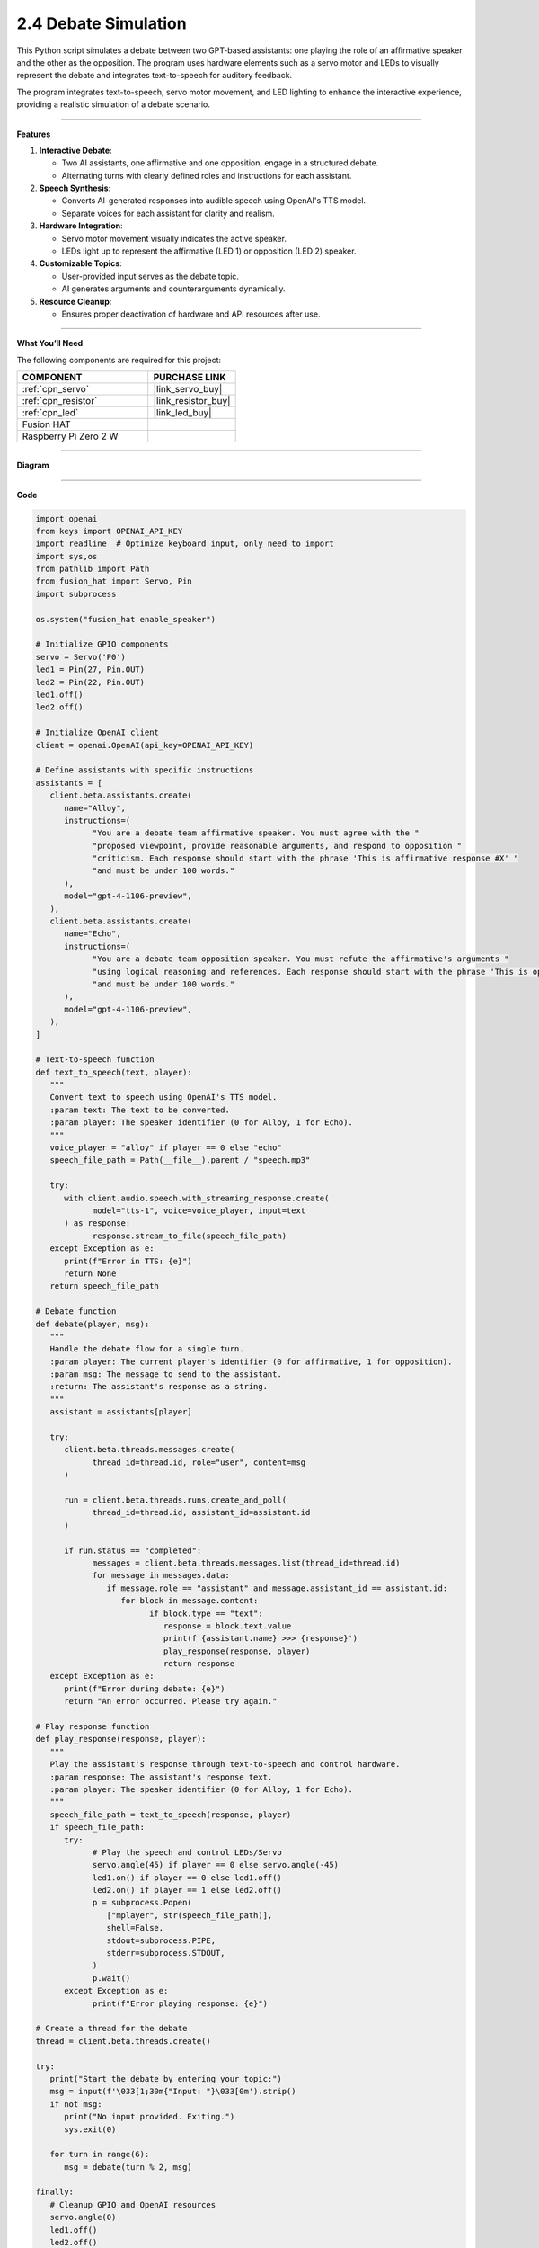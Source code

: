 2.4 Debate Simulation
======================================

This Python script simulates a debate between two GPT-based assistants: one playing the role of an affirmative speaker and the other as the opposition. The program uses hardware elements such as a servo motor and LEDs to visually represent the debate and integrates text-to-speech for auditory feedback.

The program integrates text-to-speech, servo motor movement, and LED lighting to enhance the interactive experience, providing a realistic simulation of a debate scenario.


----------------------------------------------

**Features**

1. **Interactive Debate**:

   * Two AI assistants, one affirmative and one opposition, engage in a structured debate.
   * Alternating turns with clearly defined roles and instructions for each assistant.

2. **Speech Synthesis**:

   * Converts AI-generated responses into audible speech using OpenAI's TTS model.
   * Separate voices for each assistant for clarity and realism.

3. **Hardware Integration**:

   * Servo motor movement visually indicates the active speaker.
   * LEDs light up to represent the affirmative (LED 1) or opposition (LED 2) speaker.

4. **Customizable Topics**:

   * User-provided input serves as the debate topic.
   * AI generates arguments and counterarguments dynamically.

5. **Resource Cleanup**:

   * Ensures proper deactivation of hardware and API resources after use.


----------------------------------------------


**What You’ll Need**

The following components are required for this project:


.. list-table::
    :widths: 30 20
    :header-rows: 1

    *   - COMPONENT
        - PURCHASE LINK

    *   - :ref:`cpn_servo`
        - |link_servo_buy|
    *   - :ref:`cpn_resistor`
        - |link_resistor_buy|
    *   - :ref:`cpn_led`
        - |link_led_buy|        
    *   - Fusion HAT
        - 
    *   - Raspberry Pi Zero 2 W
        -



----------------------------------------------


**Diagram**

.. image:: img/fzz/gpt_debate_bb.png
   :width: 800
   :align: center


----------------------------------------------

**Code**

.. code-block:: python

   import openai
   from keys import OPENAI_API_KEY
   import readline  # Optimize keyboard input, only need to import
   import sys,os
   from pathlib import Path
   from fusion_hat import Servo, Pin
   import subprocess

   os.system("fusion_hat enable_speaker")

   # Initialize GPIO components
   servo = Servo('P0')
   led1 = Pin(27, Pin.OUT)
   led2 = Pin(22, Pin.OUT)
   led1.off()
   led2.off()

   # Initialize OpenAI client
   client = openai.OpenAI(api_key=OPENAI_API_KEY)

   # Define assistants with specific instructions
   assistants = [
      client.beta.assistants.create(
         name="Alloy",
         instructions=(
               "You are a debate team affirmative speaker. You must agree with the "
               "proposed viewpoint, provide reasonable arguments, and respond to opposition "
               "criticism. Each response should start with the phrase 'This is affirmative response #X' "
               "and must be under 100 words."
         ),
         model="gpt-4-1106-preview",
      ),
      client.beta.assistants.create(
         name="Echo",
         instructions=(
               "You are a debate team opposition speaker. You must refute the affirmative's arguments "
               "using logical reasoning and references. Each response should start with the phrase 'This is opposition response #X' "
               "and must be under 100 words."
         ),
         model="gpt-4-1106-preview",
      ),
   ]

   # Text-to-speech function
   def text_to_speech(text, player):
      """
      Convert text to speech using OpenAI's TTS model.
      :param text: The text to be converted.
      :param player: The speaker identifier (0 for Alloy, 1 for Echo).
      """
      voice_player = "alloy" if player == 0 else "echo"
      speech_file_path = Path(__file__).parent / "speech.mp3"

      try:
         with client.audio.speech.with_streaming_response.create(
               model="tts-1", voice=voice_player, input=text
         ) as response:
               response.stream_to_file(speech_file_path)
      except Exception as e:
         print(f"Error in TTS: {e}")
         return None
      return speech_file_path

   # Debate function
   def debate(player, msg):
      """
      Handle the debate flow for a single turn.
      :param player: The current player's identifier (0 for affirmative, 1 for opposition).
      :param msg: The message to send to the assistant.
      :return: The assistant's response as a string.
      """
      assistant = assistants[player]

      try:
         client.beta.threads.messages.create(
               thread_id=thread.id, role="user", content=msg
         )

         run = client.beta.threads.runs.create_and_poll(
               thread_id=thread.id, assistant_id=assistant.id
         )

         if run.status == "completed":
               messages = client.beta.threads.messages.list(thread_id=thread.id)
               for message in messages.data:
                  if message.role == "assistant" and message.assistant_id == assistant.id:
                     for block in message.content:
                           if block.type == "text":
                              response = block.text.value
                              print(f'{assistant.name} >>> {response}')
                              play_response(response, player)
                              return response
      except Exception as e:
         print(f"Error during debate: {e}")
         return "An error occurred. Please try again."

   # Play response function
   def play_response(response, player):
      """
      Play the assistant's response through text-to-speech and control hardware.
      :param response: The assistant's response text.
      :param player: The speaker identifier (0 for Alloy, 1 for Echo).
      """
      speech_file_path = text_to_speech(response, player)
      if speech_file_path:
         try:
               # Play the speech and control LEDs/Servo
               servo.angle(45) if player == 0 else servo.angle(-45)
               led1.on() if player == 0 else led1.off()
               led2.on() if player == 1 else led2.off()
               p = subprocess.Popen(
                  ["mplayer", str(speech_file_path)],
                  shell=False,
                  stdout=subprocess.PIPE,
                  stderr=subprocess.STDOUT,
               )
               p.wait()
         except Exception as e:
               print(f"Error playing response: {e}")

   # Create a thread for the debate
   thread = client.beta.threads.create()

   try:
      print("Start the debate by entering your topic:")
      msg = input(f'\033[1;30m{"Input: "}\033[0m').strip()
      if not msg:
         print("No input provided. Exiting.")
         sys.exit(0)

      for turn in range(6):
         msg = debate(turn % 2, msg)

   finally:
      # Cleanup GPIO and OpenAI resources
      servo.angle(0)
      led1.off()
      led2.off()
      for assistant in assistants:
         client.beta.assistants.delete(assistant.id)
      print("Resources cleaned up. Exiting.")


----------------------------------------------


**Code Explanation**

1. Initialization

.. code-block:: python

   import openai
   from keys import OPENAI_API_KEY
   import readline  # Optimize keyboard input, only need to import
   import sys,os
   from pathlib import Path
   from fusion_hat import Servo, Pin
   import subprocess

Importing Required Libraries:

* ``openai``: Interacts with GPT and TTS models.
* ``fusion_hat``: Controls GPIO-connected hardware (servo motor, LEDs).
* ``subprocess``: Plays audio files generated by the TTS model.

.. code-block:: python

   CORRECTION = 0.45
   MAX_PW = (2.0 + CORRECTION) / 1000
   MIN_PW = (1.0 - CORRECTION) / 1000

   servo = Servo(5, min_pulse_width=MIN_PW, max_pulse_width=MAX_PW)
   led1 = LED(23)
   led2 = LED(24)
   led1.off()
   led2.off()

Hardware Configuration:

* Servo Motor: Adjusted with fine-tuned pulse widths for precise movements.
* LEDs: Indicate the active speaker.

.. code-block:: python

   client = openai.OpenAI(api_key=OPENAI_API_KEY)

OpenAI Initialization:

* Creates an OpenAI client using an API key stored in the ``keys.py`` file.

2. Assistant Creation

.. code-block:: python

   assistants = [
      client.beta.assistants.create(
         name="Alloy",
         instructions=(
               "You are a debate team affirmative speaker. You must agree with the "
               "proposed viewpoint, provide reasonable arguments, and respond to opposition "
               "criticism. Each response should start with the phrase 'This is affirmative response #X' "
               "and must be under 100 words."
         ),
         model="gpt-4-1106-preview",
      ),
      client.beta.assistants.create(
         name="Echo",
         instructions=(
               "You are a debate team opposition speaker. You must refute the affirmative's arguments "
               "using logical reasoning and references. Each response should start with the phrase 'This is opposition response #X' "
               "and must be under 100 words."
         ),
         model="gpt-4-1106-preview",
      ),
   ]

* Alloy: Represents the affirmative speaker.
* Echo: Represents the opposition speaker.
* Each assistant has specific instructions for generating concise responses.

3. Debate Logic

.. code-block:: python

   def debate(player, msg):
      """
      Handle the debate flow for a single turn.
      :param player: The current player's identifier (0 for affirmative, 1 for opposition).
      :param msg: The message to send to the assistant.
      :return: The assistant's response as a string.
      """
      assistant = assistants[player]

      try:
         client.beta.threads.messages.create(
               thread_id=thread.id, role="user", content=msg
         )

         run = client.beta.threads.runs.create_and_poll(
               thread_id=thread.id, assistant_id=assistant.id
         )

         if run.status == "completed":
               messages = client.beta.threads.messages.list(thread_id=thread.id)
               for message in messages.data:
                  if message.role == "assistant" and message.assistant_id == assistant.id:
                     for block in message.content:
                           if block.type == "text":
                              response = block.text.value
                              print(f'{assistant.name} >>> {response}')
                              play_response(response, player)
                              return response
      except Exception as e:
         print(f"Error during debate: {e}")
         return "An error occurred. Please try again."

Debate Function:

* Sends the user's statement to the assistant.
* Retrieves and processes the assistant's response.
* Calls ``play_response()`` to synthesize and play the response.

.. code-block:: python

   # Play response function
   def play_response(response, player):
      """
      Play the assistant's response through text-to-speech and control hardware.
      :param response: The assistant's response text.
      :param player: The speaker identifier (0 for Alloy, 1 for Echo).
      """
      speech_file_path = text_to_speech(response, player)
      if speech_file_path:
         try:
               # Play the speech and control LEDs/Servo
               servo.value = 0.5 if player == 0 else -0.5
               led1.on() if player == 0 else led1.off()
               led2.on() if player == 1 else led2.off()
               p = subprocess.Popen(
                  ["mplayer", str(speech_file_path)],
                  shell=False,
                  stdout=subprocess.PIPE,
                  stderr=subprocess.STDOUT,
               )
               p.wait()
         except Exception as e:
               print(f"Error playing response: {e}")

Play Response Function:

* Adjusts servo position and LED states to indicate the active speaker.
* Plays the synthesized speech using ``mplayer``.

.. code-block:: python

   # Text-to-speech function
   def text_to_speech(text, player):
      """
      Convert text to speech using OpenAI's TTS model.
      :param text: The text to be converted.
      :param player: The speaker identifier (0 for Alloy, 1 for Echo).
      """
      voice_player = "alloy" if player == 0 else "echo"
      speech_file_path = Path(__file__).parent / "speech.mp3"

      try:
         with client.audio.speech.with_streaming_response.create(
               model="tts-1", voice=voice_player, input=text
         ) as response:
               response.stream_to_file(speech_file_path)
      except Exception as e:
         print(f"Error in TTS: {e}")
         return None
      return speech_file_path

Text-to-Speech Function:

* Converts the assistant's response into speech using OpenAI's TTS model.
* Saves the audio file for playback.


4. Main Loop

.. code-block:: python

   # Create a thread for the debate
   thread = client.beta.threads.create()

   try:
      print("Start the debate by entering your topic:")
      msg = input(f'\033[1;30m{"Input: "}\033[0m').strip()
      if not msg:
         print("No input provided. Exiting.")
         sys.exit(0)

      for turn in range(6):
         msg = debate(turn % 2, msg)

   finally:
      # Cleanup GPIO and OpenAI resources
      servo.mid()
      servo.close()
      led1.off()
      led1.close()
      led2.off()
      led2.close()
      for assistant in assistants:
         client.beta.assistants.delete(assistant.id)
      print("Resources cleaned up. Exiting.")

* Alternates between affirmative and opposition speakers for six turns.
* Cleans up hardware resources and deletes assistant instances after completion.


----------------------------------------------

**Debugging Tips**

1. Servo and LEDs Not Working:

   * Verify GPIO connections and pin configurations.
   * Ensure proper power supply to the components.

2. Speech Not Playing:

   * Check if mplayer is installed (sudo apt install mplayer).
   * Ensure the TTS API is generating valid audio files.

3. OpenAI Errors:

   * Verify your API key and internet connection.
   * Check for API usage limits in your OpenAI account.

4. Unexpected Assistant Responses:

   * Debug by printing raw responses: print(response).
   * Ensure the assistant instructions are clear and concise.